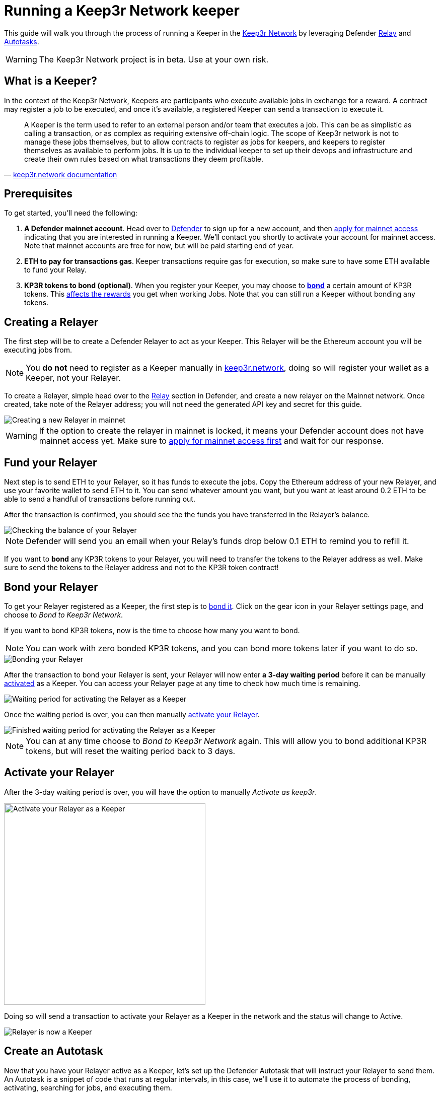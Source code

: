 # Running a Keep3r Network keeper

This guide will walk you through the process of running a Keeper in the https://keep3r.network/[Keep3r Network] by leveraging Defender xref:relay.adoc[Relay] and xref:autotasks.adoc[Autotasks].

WARNING: The Keep3r Network project is in beta. Use at your own risk.

[[what-is-a-keeper]]
## What is a Keeper?

In the context of the Keep3r Network, Keepers are participants who execute available jobs in exchange for a reward. A contract may register a job to be executed, and once it's available, a registered Keeper can send a transaction to execute it.

[quote, 'https://docs.keep3r.network/#keepers[keep3r.network documentation]']
____
A Keeper is the term used to refer to an external person and/or team that executes a job. This can be as simplistic as calling a transaction, or as complex as requiring extensive off-chain logic. The scope of Keep3r network is not to manage these jobs themselves, but to allow contracts to register as jobs for keepers, and keepers to register themselves as available to perform jobs. It is up to the individual keeper to set up their devops and infrastructure and create their own rules based on what transactions they deem profitable.
____

[[prerequsites]]
## Prerequisites

To get started, you'll need the following:

. *A Defender mainnet account*. Head over to https://defender.openzeppelin.com/[Defender] to sign up for a new account, and then https://openzeppelin.com/apply/[apply for mainnet access] indicating that you are interested in running a Keeper. We'll contact you shortly to activate your account for mainnet access. Note that mainnet accounts are free for now, but will be paid starting end of year.

. *ETH to pay for transactions gas*. Keeper transactions require gas for execution, so make sure to have some ETH available to fund your Relay.

. *KP3R tokens to bond (optional)*. When you register your Keeper, you may choose to https://docs.keep3r.network/keepers#becoming-a-keeper[*bond*] a certain amount of KP3R tokens. This https://forum.openzeppelin.com/t/what-benefit-is-there-for-adding-collateral-bonded-kp3r-vs-not-bonding/4502[affects the rewards] you get when working Jobs. Note that you can still run a Keeper without bonding any tokens.

// . *An Alchemy, Etherscan, and/or Infura key (optional)*. Running a Keeper requires querying which jobs are available, and https://dashboard.alchemyapi.io/signup?referral=53fcee38-b894-4d5f-bd65-885d241f8d29[Alchemy] (includes referral code), https://infura.io/[Infura], and https://etherscan.io/apis[Etherscan] provide free and paid access to the network for executing these queries. You can do without an API key, but you may get throttled during your Keepers execution. Read more about this https://docs.ethers.io/v5/api-keys/[here].

## Creating a Relayer

The first step will be to create a Defender Relayer to act as your Keeper. This Relayer will be the Ethereum account you will be executing jobs from. 

NOTE: You *do not* need to register as a Keeper manually in https://keep3r.network/[keep3r.network], doing so will register your wallet as a Keeper, not your Relayer.

To create a Relayer, simple head over to the xref:relay.adoc[Relay] section in Defender, and create a new relayer on the Mainnet network. Once created, take note of the Relayer address; you will not need the generated API key and secret for this guide.

image::guide-keep3r-create-relayer.png[Creating a new Relayer in mainnet]

WARNING: If the option to create the relayer in mainnet is locked, it means your Defender account does not have mainnet access yet. Make sure to https://openzeppelin.com/apply/[apply for mainnet access first] and wait for our response.

## Fund your Relayer

Next step is to send ETH to your Relayer, so it has funds to execute the jobs. Copy the Ethereum address of your new Relayer, and use your favorite wallet to send ETH to it. You can send whatever amount you want, but you want at least around 0.2 ETH to be able to send a handful of transactions before running out.

After the transaction is confirmed, you should see the the funds you have transferred in the Relayer's balance.

image::guide-keep3r-relayer-balance.png[Checking the balance of your Relayer]

NOTE: Defender will send you an email when your Relay's funds drop below 0.1 ETH to remind you to refill it.

If you want to *bond* any KP3R tokens to your Relayer, you will need to transfer the tokens to the Relayer address as well. Make sure to send the tokens to the Relayer address and not to the KP3R token contract!

## Bond your Relayer

To get your Relayer registered as a Keeper, the first step is to https://docs.keep3r.network/keepers#becoming-a-keeper[bond it]. Click on the gear icon in your Relayer settings page, and choose to _Bond to Keep3r Network_.

If you want to bond KP3R tokens, now is the time to choose how many you want to bond. 

NOTE: You can work with zero bonded KP3R tokens, and you can bond more tokens later if you want to do so.

image::guide-keep3r-relayer-bond.png[Bonding your Relayer]

After the transaction to bond your Relayer is sent, your Relayer will now enter *a 3-day waiting period* before it can be manually <<activate-your-relayer,activated>> as a Keeper. You can access your Relayer page at any time to check how much time is remaining.

image::guide-keep3r-pending-activation.png[Waiting period for activating the Relayer as a Keeper]

Once the waiting period is over, you can then manually <<activate-your-relayer,activate your Relayer>>.

image::guide-keep3r-bonding-delay-finished.png[Finished waiting period for activating the Relayer as a Keeper]

NOTE: You can at any time choose to _Bond to Keep3r Network_ again. This will allow you to bond additional KP3R tokens, but will reset the waiting period back to 3 days.

[[activate-your-relayer]]
## Activate your Relayer

After the 3-day waiting period is over, you will have the option to manually _Activate as keep3r_. 

image::guide-keep3r-activate.png[Activate your Relayer as a Keeper, 400]

Doing so will send a transaction to activate your Relayer as a Keeper in the network and the status will change to Active.

image::guide-keep3r-activated.png[Relayer is now a Keeper]

## Create an Autotask

Now that you have your Relayer active as a Keeper, let's set up the Defender Autotask that will instruct your Relayer to send them. An Autotask is a snippet of code that runs at regular intervals, in this case, we'll use it to automate the process of bonding, activating, searching for jobs, and executing them.

Create a new Autotask in the xref:autotasks.adoc[Autotasks] section of Defender, choosing to run every one minute, and connecting it to the Relayer you had created previously.

As for the code, paste https://github.com/OpenZeppelin/defender-autotask-examples/blob/master/keep3rs/src/frequent-keeper.js[this code snippet] from the `defender-autotask-examples` repository, which will attempt to work the `YearnV1EarnKeep3r`, `HegicPoolKeep3r`, and `UniswapV2SlidingOracle` contracts. Once you hit save, Defender will start executing the Autotask every minute.

NOTE: If you are familiar with javascript, you can edit your Autotask code at any time to add new jobs as they are published. To do this, add the ABI of the contract you want to work to the `ABIs` object in the snippet, and add an entry to `Jobs` with the contract name and address, as well as the names of the `workable` and `work` functions.

## Executing Jobs

The autotask you have set up will automatically start looking for available jobs in the `YearnV1EarnKeep3r`, `HegicPoolKeep3r`, and `UniswapV2SlidingOracle` contracts. You can check out your Autotask logs to see what your Keeper has done on each run, and monitor your rewards on the Relayer page.

WARNING: Keep in mind that sending the transaction does not automatically mean you will get rewarded for it: other Keepers may also be monitoring the job for work, and if their transaction gets mined before yours, you will not get the reward!

[[withdrawing-rewards]]
## Collecting your Rewards

After working some jobs, you can send your earned KP3R tokens from your Relayer back to your wallet. To do so, go to your Relayer page and choose to _Withdraw funds_. Enter your wallet address, choose KPR as currency, and input the amount of tokens you want to withdraw. Make sure you enter your wallet address correctly, or you may irretrievably lose your tokens!

image::guide-keep3r-transfer-funds.png[Withdrawing your tokens from the Relayer]

NOTE: You can also use the _Withdraw funds_ option to send ETH from your Relayer back to your wallet at any time.

## Leaving the Keeper network

In the event that you no longer wish to participate as a Keeper, you can just stop your Autotask to stop executing Jobs, and withdraw your KP3R and ETH from your Relayer. If you hadn't bonded any tokens during the registration phase, this is enough.

If you did bond tokens during registration, and you want to retrieve, you will need to https://docs.keep3r.network/keepers#removing-a-keeper[unregister as a Keeper]. To do this, start by choosing to _Send a transaction_ in your Relayer page, enter the Keeper contract address https://etherscan.io/address/0x1cEB5cB57C4D4E2b2433641b95Dd330A33185A44[`0x1cEB5cB57C4D4E2b2433641b95Dd330A33185A44`], and choose the `unbond` function. The `bonding` parameter corresponds to the address of the token you had bonded (again https://etherscan.io/address/0x1cEB5cB57C4D4E2b2433641b95Dd330A33185A44[`0x1cEB5cB57C4D4E2b2433641b95Dd330A33185A44`] for KP3R), and `amount` is the number of tokens you want to unbond (including the extra decimals as zeros, so 100 KP3R should be entered as `100000000000000000000`).

image::guide-keep3r-unbond.png[Unbonding your Relayer from the Keep3r Network]

After this transaction is sent, you will have to wait a 14-day unbonding period. Once passed, you will need to send another transaction from your Relayer, this time calling the `withdraw` function instead, with the same `bonding` parameter as before. This will effectively remove your Relayer as a Keeper, and send your bonded tokens back to your Relayer address, from where you can <<withdrawing-rewards,_Withdraw_>> them to your wallet.

## Questions

If you have any questions or comments, don't hesitate to ask on the https://forum.openzeppelin.com/c/support/defender/36[forum]!
